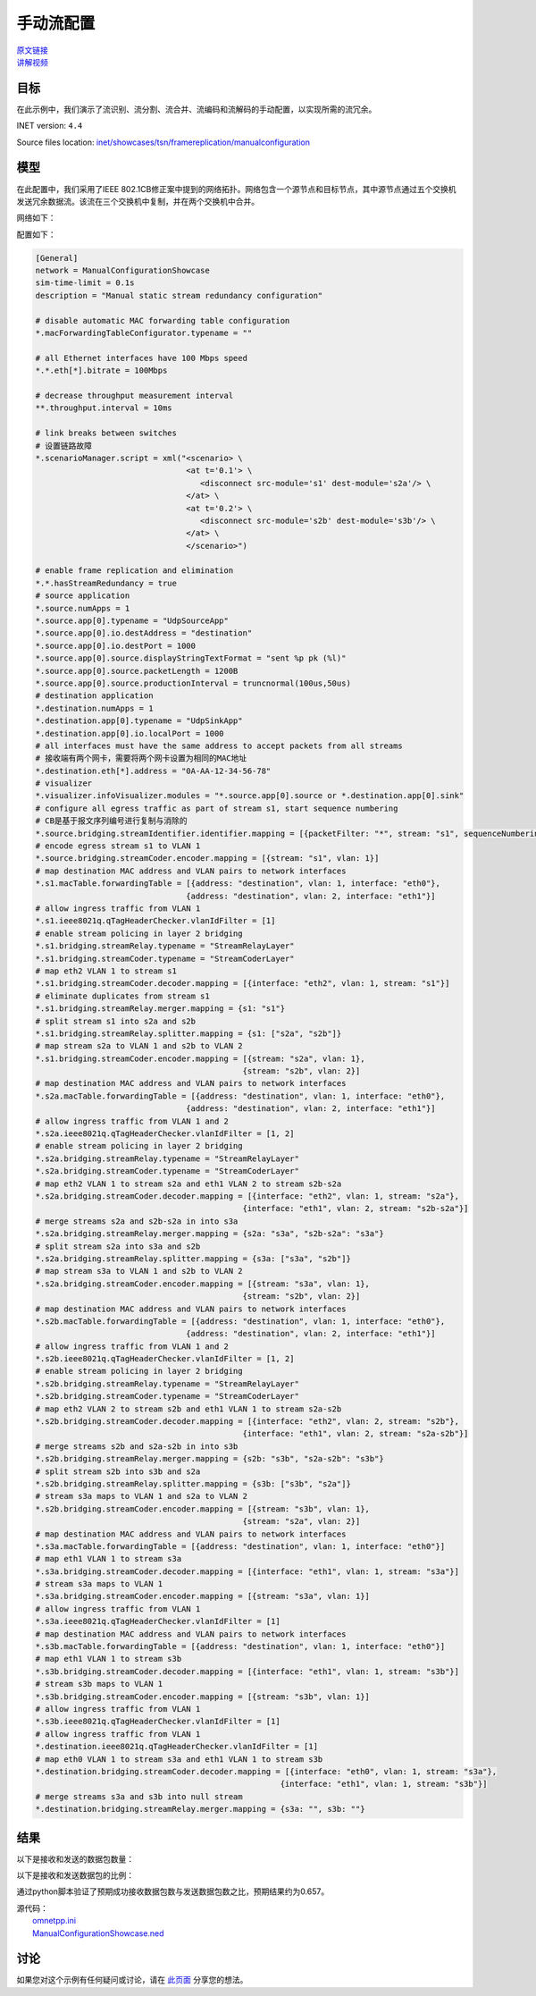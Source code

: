 手动流配置
======================================

| `原文链接 <https://inet.omnetpp.org/docs/showcases/tsn/framereplication/manualconfiguration/doc/index.html>`__ 
| `讲解视频 <https://space.bilibili.com/35942145>`__

目标
-----
在此示例中，我们演示了流识别、流分割、流合并、流编码和流解码的手动配置，以实现所需的流冗余。

INET version: ``4.4``

Source files location:
`inet/showcases/tsn/framereplication/manualconfiguration <https://github.com/inet-framework/inet/tree/master/showcases/tsn/framereplication/manualconfiguration>`__

模型
------
在此配置中，我们采用了IEEE 802.1CB修正案中提到的网络拓扑。网络包含一个源节点和目标节点，其中源节点通过五个交换机发送冗余数据流。该流在三个交换机中复制，并在两个交换机中合并。

网络如下：

.. image:: Pic/Network15.png
   :alt: Network15.png
   :align: center

配置如下：

.. code:: ini

   [General]
   network = ManualConfigurationShowcase
   sim-time-limit = 0.1s
   description = "Manual static stream redundancy configuration"

   # disable automatic MAC forwarding table configuration
   *.macForwardingTableConfigurator.typename = ""

   # all Ethernet interfaces have 100 Mbps speed
   *.*.eth[*].bitrate = 100Mbps

   # decrease throughput measurement interval
   **.throughput.interval = 10ms

   # link breaks between switches
   # 设置链路故障
   *.scenarioManager.script = xml("<scenario> \
                                   <at t='0.1'> \
                                      <disconnect src-module='s1' dest-module='s2a'/> \
                                   </at> \
                                   <at t='0.2'> \
                                      <disconnect src-module='s2b' dest-module='s3b'/> \
                                   </at> \
                                   </scenario>")

   # enable frame replication and elimination
   *.*.hasStreamRedundancy = true
   # source application
   *.source.numApps = 1
   *.source.app[0].typename = "UdpSourceApp"
   *.source.app[0].io.destAddress = "destination"
   *.source.app[0].io.destPort = 1000
   *.source.app[0].source.displayStringTextFormat = "sent %p pk (%l)"
   *.source.app[0].source.packetLength = 1200B
   *.source.app[0].source.productionInterval = truncnormal(100us,50us)
   # destination application
   *.destination.numApps = 1
   *.destination.app[0].typename = "UdpSinkApp"
   *.destination.app[0].io.localPort = 1000
   # all interfaces must have the same address to accept packets from all streams
   # 接收端有两个网卡，需要将两个网卡设置为相同的MAC地址
   *.destination.eth[*].address = "0A-AA-12-34-56-78"
   # visualizer
   *.visualizer.infoVisualizer.modules = "*.source.app[0].source or *.destination.app[0].sink"
   # configure all egress traffic as part of stream s1, start sequence numbering
   # CB是基于报文序列编号进行复制与消除的
   *.source.bridging.streamIdentifier.identifier.mapping = [{packetFilter: "*", stream: "s1", sequenceNumbering: true}]
   # encode egress stream s1 to VLAN 1
   *.source.bridging.streamCoder.encoder.mapping = [{stream: "s1", vlan: 1}]
   # map destination MAC address and VLAN pairs to network interfaces
   *.s1.macTable.forwardingTable = [{address: "destination", vlan: 1, interface: "eth0"},
                                   {address: "destination", vlan: 2, interface: "eth1"}]
   # allow ingress traffic from VLAN 1
   *.s1.ieee8021q.qTagHeaderChecker.vlanIdFilter = [1]
   # enable stream policing in layer 2 bridging
   *.s1.bridging.streamRelay.typename = "StreamRelayLayer"
   *.s1.bridging.streamCoder.typename = "StreamCoderLayer"
   # map eth2 VLAN 1 to stream s1
   *.s1.bridging.streamCoder.decoder.mapping = [{interface: "eth2", vlan: 1, stream: "s1"}]
   # eliminate duplicates from stream s1
   *.s1.bridging.streamRelay.merger.mapping = {s1: "s1"}
   # split stream s1 into s2a and s2b
   *.s1.bridging.streamRelay.splitter.mapping = {s1: ["s2a", "s2b"]}
   # map stream s2a to VLAN 1 and s2b to VLAN 2
   *.s1.bridging.streamCoder.encoder.mapping = [{stream: "s2a", vlan: 1},
                                               {stream: "s2b", vlan: 2}]
   # map destination MAC address and VLAN pairs to network interfaces
   *.s2a.macTable.forwardingTable = [{address: "destination", vlan: 1, interface: "eth0"},
                                   {address: "destination", vlan: 2, interface: "eth1"}]
   # allow ingress traffic from VLAN 1 and 2
   *.s2a.ieee8021q.qTagHeaderChecker.vlanIdFilter = [1, 2]
   # enable stream policing in layer 2 bridging
   *.s2a.bridging.streamRelay.typename = "StreamRelayLayer"
   *.s2a.bridging.streamCoder.typename = "StreamCoderLayer"
   # map eth2 VLAN 1 to stream s2a and eth1 VLAN 2 to stream s2b-s2a
   *.s2a.bridging.streamCoder.decoder.mapping = [{interface: "eth2", vlan: 1, stream: "s2a"},
                                               {interface: "eth1", vlan: 2, stream: "s2b-s2a"}]
   # merge streams s2a and s2b-s2a in into s3a
   *.s2a.bridging.streamRelay.merger.mapping = {s2a: "s3a", "s2b-s2a": "s3a"}
   # split stream s2a into s3a and s2b
   *.s2a.bridging.streamRelay.splitter.mapping = {s3a: ["s3a", "s2b"]}
   # map stream s3a to VLAN 1 and s2b to VLAN 2
   *.s2a.bridging.streamCoder.encoder.mapping = [{stream: "s3a", vlan: 1},
                                               {stream: "s2b", vlan: 2}]
   # map destination MAC address and VLAN pairs to network interfaces
   *.s2b.macTable.forwardingTable = [{address: "destination", vlan: 1, interface: "eth0"},
                                   {address: "destination", vlan: 2, interface: "eth1"}]
   # allow ingress traffic from VLAN 1 and 2
   *.s2b.ieee8021q.qTagHeaderChecker.vlanIdFilter = [1, 2]
   # enable stream policing in layer 2 bridging
   *.s2b.bridging.streamRelay.typename = "StreamRelayLayer"
   *.s2b.bridging.streamCoder.typename = "StreamCoderLayer"
   # map eth2 VLAN 2 to stream s2b and eth1 VLAN 1 to stream s2a-s2b
   *.s2b.bridging.streamCoder.decoder.mapping = [{interface: "eth2", vlan: 2, stream: "s2b"},
                                               {interface: "eth1", vlan: 2, stream: "s2a-s2b"}]
   # merge streams s2b and s2a-s2b in into s3b
   *.s2b.bridging.streamRelay.merger.mapping = {s2b: "s3b", "s2a-s2b": "s3b"}
   # split stream s2b into s3b and s2a
   *.s2b.bridging.streamRelay.splitter.mapping = {s3b: ["s3b", "s2a"]}
   # stream s3a maps to VLAN 1 and s2a to VLAN 2
   *.s2b.bridging.streamCoder.encoder.mapping = [{stream: "s3b", vlan: 1},
                                               {stream: "s2a", vlan: 2}]
   # map destination MAC address and VLAN pairs to network interfaces
   *.s3a.macTable.forwardingTable = [{address: "destination", vlan: 1, interface: "eth0"}]
   # map eth1 VLAN 1 to stream s3a
   *.s3a.bridging.streamCoder.decoder.mapping = [{interface: "eth1", vlan: 1, stream: "s3a"}]
   # stream s3a maps to VLAN 1
   *.s3a.bridging.streamCoder.encoder.mapping = [{stream: "s3a", vlan: 1}]
   # allow ingress traffic from VLAN 1
   *.s3a.ieee8021q.qTagHeaderChecker.vlanIdFilter = [1]
   # map destination MAC address and VLAN pairs to network interfaces
   *.s3b.macTable.forwardingTable = [{address: "destination", vlan: 1, interface: "eth0"}]
   # map eth1 VLAN 1 to stream s3b
   *.s3b.bridging.streamCoder.decoder.mapping = [{interface: "eth1", vlan: 1, stream: "s3b"}]
   # stream s3b maps to VLAN 1
   *.s3b.bridging.streamCoder.encoder.mapping = [{stream: "s3b", vlan: 1}]
   # allow ingress traffic from VLAN 1
   *.s3b.ieee8021q.qTagHeaderChecker.vlanIdFilter = [1]
   # allow ingress traffic from VLAN 1
   *.destination.ieee8021q.qTagHeaderChecker.vlanIdFilter = [1]
   # map eth0 VLAN 1 to stream s3a and eth1 VLAN 1 to stream s3b
   *.destination.bridging.streamCoder.decoder.mapping = [{interface: "eth0", vlan: 1, stream: "s3a"},
                                                       {interface: "eth1", vlan: 1, stream: "s3b"}]
   # merge streams s3a and s3b into null stream
   *.destination.bridging.streamRelay.merger.mapping = {s3a: "", s3b: ""}

结果
------
以下是接收和发送的数据包数量：

.. image:: Pic/packetsreceivedsent3.png
   :alt: packetsreceivedsent3.png
   :align: center

以下是接收和发送数据包的比例：

.. image:: Pic/packetratio3.png
   :alt: packetratio3.png
   :align: center

通过python脚本验证了预期成功接收数据包数与发送数据包数之比，预期结果约为0.657。

| 源代码：
|  `omnetpp.ini <https://inet.omnetpp.org/docs/_downloads/fcf5fb9ee44c86d0cd7a123274fed73d/omnetpp.ini>`__ 
|  `ManualConfigurationShowcase.ned <https://inet.omnetpp.org/docs/_downloads/a2b127160c4dd310e0f667c91af6efdb/ManualConfigurationShowcase.ned>`__

讨论
----------
如果您对这个示例有任何疑问或讨论，请在 `此页面 <https://github.com/inet-framework/inet/discussions/789>`__ 分享您的想法。
